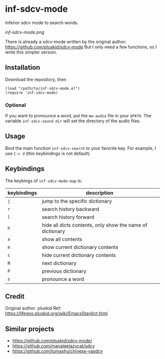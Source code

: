 * inf-sdcv-mode

Inferior sdcv mode to search words.

[[inf-sdcv-mode.png]]

There is already a sdcv-mode written by the original author:
https://github.com/pluskid/sdcv-mode
But I only need a few functions, so I write this simpler version.

** Installation
Download the repository, then

#+begin_src elisp
(load "/path/to/inf-sdcv-mode.el")
(require 'inf-sdcv-mode)
#+end_src

*** Optional
If you want to pronounce a word, put the =mw-audio= file in your =$PATH=. The
variable =inf-sdcv-sound-dir= will set the directory of the audio files.


** Usage
Bind the main function =inf-sdcv-search= to your favorite key. For example, I
use =C-c d= (this keybindings is not default).

** Keybindings
The keybings of  =inf-sdcv-mode-map= is:

| keybindings | description                                               |
|-------------+-----------------------------------------------------------|
| =j=         | jump to the specific dictionary                           |
| =r=         | search history backward                                   |
| =l=         | search history forward                                    |
| =h=         | hide all dicts contents, only show the name of dictionary |
| =a=         | show all contents                                         |
| =e=         | show current dictionary contents                          |
| =c=         | hide current dictionary contents                          |
| =N=         | next dictionary                                           |
| =P=         | previous dictionary                                       |
| =s=         | pronounce a word                                          |

** Credit
Original author: pluskid
Ref: https://lifegoo.pluskid.org/wiki/EmacsStardict.html

** Similar projects
- https://github.com/pluskid/sdcv-mode/
- https://github.com/manateelazycat/sdcv
- https://github.com/tumashu/chinese-yasdcv

